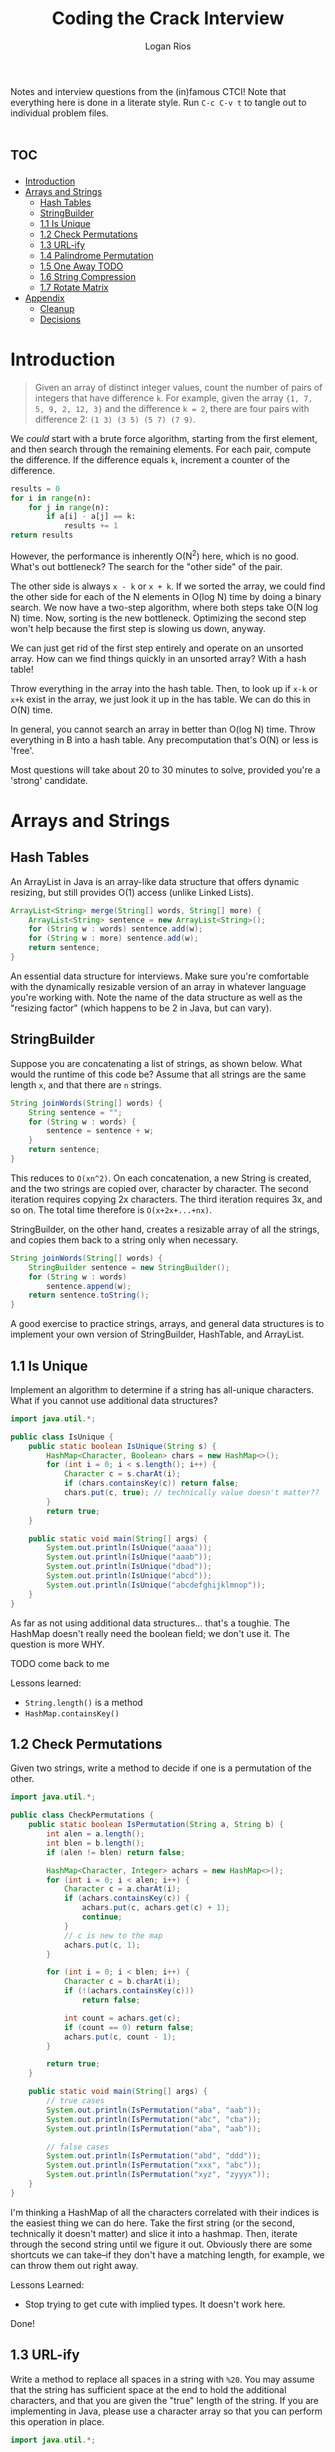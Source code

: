 #+TITLE: Coding the Crack Interview
#+author: Logan Rios

Notes and interview questions from the (in)famous CTCI! Note that everything here is done in a literate style. Run =C-c C-v t= to tangle out to individual problem files.

* :toc:
- [[#introduction][Introduction]]
- [[#arrays-and-strings][Arrays and Strings]]
  - [[#hash-tables][Hash Tables]]
  - [[#stringbuilder][StringBuilder]]
  - [[#11-is-unique][1.1 Is Unique]]
  - [[#12-check-permutations][1.2 Check Permutations]]
  - [[#13-url-ify][1.3 URL-ify]]
  - [[#14-palindrome-permutation][1.4 Palindrome Permutation]]
  - [[#15-one-away-todo][1.5 One Away TODO]]
  - [[#16-string-compression][1.6 String Compression]]
  - [[#17-rotate-matrix][1.7 Rotate Matrix]]
- [[#appendix][Appendix]]
  - [[#cleanup][Cleanup]]
  - [[#decisions][Decisions]]

* Introduction
#+begin_quote
Given an array of distinct integer values, count the number of pairs of integers that have difference ~k~. For example, given the array ~{1, 7, 5, 9, 2, 12, 3}~ and the difference ~k = 2~, there are four pairs with difference 2: ~(1 3) (3 5) (5 7) (7 9)~.
#+end_quote

We /could/ start with a brute force algorithm, starting from the first element, and then search through the remaining elements. For each pair, compute the difference. If the difference equals ~k~, increment a counter of the difference.

#+begin_src python
results = 0
for i in range(n):
    for j in range(n):
        if a[i] - a[j] == k:
            results += 1
return results
#+end_src

However, the performance is inherently O(N^2) here, which is no good. What's out bottleneck? The search for the "other side" of the pair.

The other side is always =x - k= or =x + k=. If we sorted the array, we could find the other side for each of the N elements in O(log N) time by doing a binary search. We now have a two-step algorithm, where both steps take O(N log N) time. Now, sorting is the new bottleneck. Optimizing the second step won't help because the first step is slowing us down, anyway.

We can just get rid of the first step entirely and operate on an unsorted array. How can we find things quickly in an unsorted array? With a hash table!

Throw everything in the array into the hash table. Then, to look up if =x-k= or =x+k= exist in the array, we just look it up in the has table. We can do this in O(N) time.

In general, you cannot search an array in better than O(log N) time.
Throw everything in B into a hash table. Any precomputation that's O(N) or less is 'free'.

Most questions will take about 20 to 30 minutes to solve, provided you're a 'strong' candidate.

* Arrays and Strings
** Hash Tables
An ArrayList in Java is an array-like data structure that offers dynamic resizing, but still provides O(1) access (unlike Linked Lists).

#+begin_src java
ArrayList<String> merge(String[] words, String[] more) {
    ArrayList<String> sentence = new ArrayList<String>();
    for (String w : words) sentence.add(w);
    for (String w : more) sentence.add(w);
    return sentence;
}
#+end_src

An essential data structure for interviews. Make sure you're comfortable with the dynamically resizable version of an array in whatever language you're working with. Note the name of the data structure as well as the "resizing factor" (which happens to be 2 in Java, but can vary).

** StringBuilder
Suppose you are concatenating a list of strings, as shown below. What would the runtime of this code be? Assume that all strings are the same length =x=, and that there are =n= strings.

#+begin_src java
String joinWords(String[] words) {
    String sentence = "";
    for (String w : words) {
        sentence = sentence + w;
    }
    return sentence;
}
#+end_src

This reduces to =O(xn^2)=. On each concatenation, a new String is created, and the two strings are copied over, character by character. The second iteration requires copying 2x characters. The third iteration requires 3x, and so on. The total time therefore is =O(x+2x+...+nx)=.

StringBuilder, on the other hand, creates a resizable array of all the strings, and copies them back to a string only when necessary.

#+begin_src java
String joinWords(String[] words) {
    StringBuilder sentence = new StringBuilder();
    for (String w : words)
        sentence.append(w);
    return sentence.toString();
}
#+end_src

A good exercise to practice strings, arrays, and general data structures is to implement your own version of StringBuilder, HashTable, and ArrayList.

** 1.1 Is Unique
Implement an algorithm to determine if a string has all-unique characters. What if you cannot use additional data structures?

#+begin_src java :tangle IsUnique.java
import java.util.*;

public class IsUnique {
    public static boolean IsUnique(String s) {
        HashMap<Character, Boolean> chars = new HashMap<>();
        for (int i = 0; i < s.length(); i++) {
            Character c = s.charAt(i);
            if (chars.containsKey(c)) return false;
            chars.put(c, true); // technically value doesn't matter??
        }
        return true;
    }

    public static void main(String[] args) {
        System.out.println(IsUnique("aaaa"));
        System.out.println(IsUnique("aaab"));
        System.out.println(IsUnique("dbad"));
        System.out.println(IsUnique("abcd"));
        System.out.println(IsUnique("abcdefghijklmnop"));
    }
}
#+end_src

#+RESULTS:
: false
: false
: false
: true
: true

As far as not using additional data structures... that's a toughie. The HashMap doesn't really need the boolean field; we don't use it. The question is more WHY.

TODO come back to me

Lessons learned:
+ ~String.length()~ is a method
+ ~HashMap.containsKey()~

** 1.2 Check Permutations
Given two strings, write a method to decide if one is a permutation of the other.

#+begin_src java :tangle CheckPermutations.java
import java.util.*;

public class CheckPermutations {
    public static boolean IsPermutation(String a, String b) {
        int alen = a.length();
        int blen = b.length();
        if (alen != blen) return false;

        HashMap<Character, Integer> achars = new HashMap<>();
        for (int i = 0; i < alen; i++) {
            Character c = a.charAt(i);
            if (achars.containsKey(c)) {
                achars.put(c, achars.get(c) + 1);
                continue;
            }
            // c is new to the map
            achars.put(c, 1);
        }

        for (int i = 0; i < blen; i++) {
            Character c = b.charAt(i);
            if (!(achars.containsKey(c)))
                return false;

            int count = achars.get(c);
            if (count == 0) return false;
            achars.put(c, count - 1);
        }

        return true;
    }

    public static void main(String[] args) {
        // true cases
        System.out.println(IsPermutation("aba", "aab"));
        System.out.println(IsPermutation("abc", "cba"));
        System.out.println(IsPermutation("aba", "aab"));

        // false cases
        System.out.println(IsPermutation("abd", "ddd"));
        System.out.println(IsPermutation("xxx", "abc"));
        System.out.println(IsPermutation("xyz", "zyyyx"));
    }
}
#+end_src

#+RESULTS:
: true
: true
: true
: false
: false
: false

I'm thinking a HashMap of all the characters correlated with their indices is the easiest thing we can do here. Take the first string (or the second, technically it doesn't matter) and slice it into a hashmap. Then, iterate through the second string until we figure it out. Obviously there are some shortcuts we can take--if they don't have a matching length, for example, we can throw them out right away.

Lessons Learned:
+ Stop trying to get cute with implied types. It doesn't work here.

Done!

** 1.3 URL-ify
Write a method to replace all spaces in a string with =%20=. You may assume that the string has sufficient space at the end to hold the additional characters, and that you are given the "true" length of the string. If you are implementing in Java, please use a character array so that you can perform this operation in place.

#+begin_src java :tangle Urlify.java
import java.util.*;

public class Urlify {
    public static char[] Urlify(char[] ca, int len) {
        for (int i = 0; i < len; i++) {
            char c = ca[i];
            if (c != ' ') continue;
            // First, shift all the characters after this one down three
            // We can use ca.length because we know we have enoug space
            for (int j = ca.length - 3; j > i; j--) {
                ca[j + 2] = ca[j];
            }
            // This is the last step
            ca[i] = '%';
            ca[i+1] = '2';
            ca[i+2] = '0';
            i += 2;
        }
        return ca;
    }

    public static void main(String[] args) {
        System.out.println(Urlify("Mr John Smith      ".toCharArray(), 13));
        System.out.println(Urlify("Monsieur Hibidad  ".toCharArray(), 16));
    }
}
#+end_src

#+RESULTS:
: Mr%20John%20Smith
: Monsieur%20Hibidad

I am a little confused by this need to work inside a character array. So, the output string should be a character array itself? Or, I suppose I can just initialize a new character array. That makes more sense.

Performing the operation in place is ridiculous. Oh--presume that you have enough space to move all the extra characters, of course. That means that we don't have to dynamically resize, and we can just perform the operation in place...?

So the parameter we are given for "true size" is just how many characters before the end we have to go--unfortunately, it says nothing about our character array. No way to break this into a binary search, so that means we have to have at least O(N) time. We can't use the =StringBuiler=, so that limits our options...

The problem is that we have to do it in place! So how do /I/ know when it's over... oh. It's obvious. Our writing index and our character index do not necessarily have to be the same.

So I'm iterating through the array to figure out when I don't have to iterate through the array a second time. That seems... inefficient. Work backwards through the array to shift it over. Start at ~length - 2~ because we are now going to disregard the last two characters, and just blindly overwrite them.

Lessons Learned:
+ The ~String.toCharArray()~ method.
+ Primitive arrays have a ~arr.length~ as a /property/, not a function.

This one was quite difficult--especially figuring out how exactly to manipulate the indices to do it in-place. I could easily decrease this from O(N^2) time, provided I could increase the space requirements (and actually utilize, I don't know, a StringBuilder or a dynamic array).

** 1.4 Palindrome Permutation
#+begin_quote
Given a string, write a function to check if it is a permutation of a palindrome. A palindrome is a word or phrase that is the same forwards and backwards. A permutation is a rearrangement of letters. The palindrome does not need to be limited to just dictionary words.

EXAMPLE
Input: Tact coa
Output: True (permutations: "taco cat", "atco cta", etc.)
#+end_quote

A few components to this problem here--based on our solution just a few exercises ago, we clearly /know/ how to check if a string is a permutation. The bigger problem is determining if some permutation is a palindrome, which is quite difficult. Our BCR here is probably O(log N), since palindrome checking is about of that length, but I highly doubt that we'll even get that close.

We could generate /every single permutation/ of a given string, but that means something along the lines of O(N!) time--horrifically bad.

A-ha! This question is not as hard as it seems, especially because we've no need to /generate/ all of the possible permutations. Rather, we simply must count every occurrence of each given character in a string, and for each character, if ~char % 2 == 0~, we know we have a valid string!

Although it's actually quite a bit stickier than that. If the string's length is an odd number, we can technically have /1/ character that could just exist in the middle. Furthermore, we need to disregard space characters (I'll assume punctuation is off the table, for now). Given the example input, it may or may not be worthwhile to force everything to lowercase first, too.

#+begin_src java :tangle PalindromePermutation.java
import java.util.*;

public class PalindromePermutation {
    public static boolean IsPalPerm(String s) {
        int len = s.length();
        int charlen = 0;
        HashMap<Character, Integer> counts = new HashMap<>();
        for (int i = 0; i < len; i++) {
            Character c = s.charAt(i);
            // disregard spaces
            if (c == ' ') continue;
            charlen++;
            if (counts.containsKey(c)) {
                counts.put(c, counts.get(c) + 1);
                continue;
            }

            counts.put(c, 1);
        }

        boolean foundMiddle = false;

        for (Integer count : counts.values()) {
            if (count % 2 == 0) continue;

            if (!foundMiddle && charlen % 2 == 1) {
                foundMiddle = true;
                continue;
            }

            return false;
        }
        return true;
    }

    public static void main(String[] args) {
        System.out.println(IsPalPerm("tact coa") == true);
        System.out.println(IsPalPerm("a plan a canal a man panama") == true);
        System.out.println(IsPalPerm("abcdefghijklmnop") == false);
        System.out.println(IsPalPerm("dadgum") == false);
    }
}
#+end_src

#+RESULTS:
: counts {a=2, c=2, t=2, o=1}
: true
: counts {p=2, a=10, c=1, l=2, m=2, n=4}
: true
: counts {a=1, b=1, c=1, d=1, e=1, f=1, g=1, h=1, i=1, j=1, k=1, l=1, m=1, n=1, o=1, p=1}
: true
: counts {a=1, d=2, u=1, g=1, m=1}
: true

Lessons Learned:
+ You can iterate over a =HashMap= with for-each syntax in =map.values()=. I assume there is something more or less similar for keys...

Done!

** 1.5 One Away TODO
#+begin_quote
There are three types of edits that can be performed on strings: insert a character, remove a character, or replace a character. Given two strings, write a function to check if they are one edit (or zero edits) away.
#+end_quote

Off the top of my head, this appears to be relatively easy to do--you of course have valid paths for each of those operations, and the second that more than one of those operations occur, you can break out with a false. This gives us a BCR of about O(N), since we can run through both strings concurrently, no?

One problem I see right away is asking which length to loop over. Either way, we /may/ run into problems that hit index-out-of-bounds errors. This basically means that we should be tracking our a-index and our b-index separately. In that sense, it really doesn't matter which one we loop through--although we should probably pick the longer of the two, just to make sure.

Insertion: The current character is not the same, /and/ the next character is different. Technically, insertion and removal are the same thing, just on opposite sides!

Removal: Implies that /this/ character is not the same, but that the character afterward will be the same character. It is tough to say.

Replacement: Check last? When you replace a character, everything before and after should be the exact same. That means we can simply set the =moveMade= flag to =true=, and move on with our lives.

#+begin_src java :tangle OneAway.java
import java.util.*;

public class OneAway {
    public static boolean IsOneAway(String a, String b) {
        int alen = a.length();
        int blen = b.length();

        // sanity check: make sure they're of similar size
        if ((alen != blen) &&
            (alen != blen - 1) &&
            (alen != blen + 1))
            return false;

        int truelen = (alen > blen) ? alen : blen;

        int aidx = 0;
        int bidx = 0;
        boolean moveMade = false;
        for (int i = 0; i < truelen; i++) {
            char ac = a.charAt(aidx);
            char bc = a.charAt(bidx);
            if (ac == bc) {
                aidx++; bidx++;
                continue;
            }

            if (moveMade) return false;

            // there's been a divergence!

        }

        return true;
    }

    public static void main(String[] args) {
        System.out.println(IsOneAway("pale", "ple") == true);
        System.out.println(IsOneAway("pales", "ple") == true);
        System.out.println(IsOneAway("pale", "bale") == true);
        System.out.println(IsOneAway("pale", "bake") == false);
        System.out.println(IsOneAway("pale", "blakeson") == false);
    }
}
#+end_src

#+RESULTS:
: true
: false
: true
: false
: true

** 1.6 String Compression
#+begin_quote
Implement a method to perform basic string compression using the counts of repeated characters. For example, the string =aabcccccaaa= would become =a2b1c5a3=. If the compressed string would not be smaller than the original string, your method should return the original string. You can assume the string has only uppercase and lowercase letters.
#+end_quote

#+begin_src java
import java.util.*;

public class Compressor {
    public static StringBuilder appendCharCount(StringBuilder sb, char c, int count) {
        sb.append(c);
        sb.append(count);
        return sb;
    }

    public static String compress(String str) {
        // Grab the string's length first.
        int inLength = str.length();
        // Now we'll go through the compression process
        StringBuilder cstr = new StringBuilder();
        char prev = ' ';
        int charRepetitions = 1;
        boolean first = true;
        for (int i = 0; i < inLength; i++) {
            char curr = str.charAt(i);

            // if the character is new, append the length
            // of the previous sequence to the string.
            if (prev != curr) {
                if (charRepetitions == 0) {
                    prev = curr;
                    continue;
                }

                if (prev == ' ') {
                    prev = curr;
                    continue;
                }

                cstr = appendCharCount(cstr, prev, charRepetitions);
                charRepetitions = 1;
                prev = curr;
                continue;
            }

            charRepetitions += 1;
            prev = curr;
        }

        // Flush out the remainder
        cstr = appendCharCount(cstr, prev, charRepetitions);

        // Finally, make sure we're still smaller.
        if (cstr.toString().length() <= inLength)
            return cstr.toString();

        return str;
    }
    public static void main(String[] args) {
        System.out.println(compress("aaabbc")); // == "a3b2c1");
        System.out.println(compress("abc")); // == "abc");
        System.out.println(compress("jjjjkkkkklllll")); // == "j4k5l5");
    }
}
#+end_src

#+RESULTS:
: a3b2c1
: abc
: j4k5l5

** 1.7 Rotate Matrix
It was at this point that I gave up on doing the full-literate style. It works well for taking notes along the way, but is somewhat of a struggle to only get sub-windows and not the full Java-Mode. Alas, we'll leave it to the simpler files.

Instead, we'll go back to the standard--each problem will have its own Java file, and we'll recompile using the Makefile like usual.

* Appendix

** Cleanup
Some boilerplate that'll help us deal with everything going on here.

#+begin_src makefile :tangle makefile
.PHONY: clean

clean:
	rm -f *.class *.java makefile
#+end_src

#+RESULTS:
: .PHONY: clean
:
: clean:
: 	rm -f *.class *.java makefile

#+begin_src sh
make clean
#+end_src

#+RESULTS:
: rm -f *.class *.java makefile

** Decisions
Why literate programming? Because now that I know what it is, I've decided that it's pretty much the /only/ way to do notes and exercises with programming. It also allows this one document to be used as my so-called 'truth source' instead of having it spread out among a lot of different files, which have to be correlated with notes. Yes, it is an absolute pain that Scheme isn't working here, but every environment has drawbacks, no?

Why not use =noweb=? It's screwing with the formatting in my Java editor. Yes, I am a child and like my nice auto-tabs.
